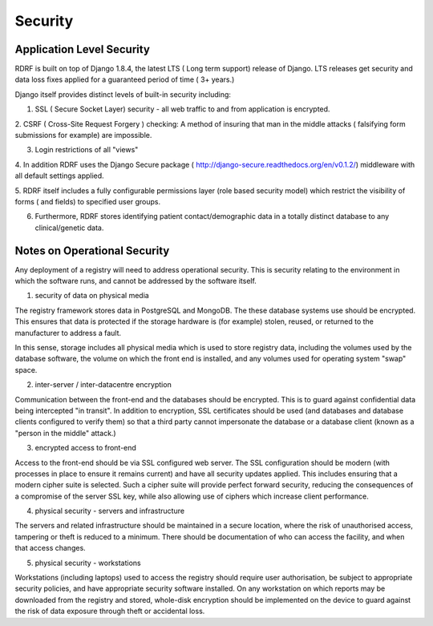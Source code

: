 .. _security:

Security
========

Application Level Security
--------------------------

RDRF is built on top of Django 1.8.4, the latest LTS ( Long term support) release of Django.
LTS releases get security and data loss fixes applied for a guaranteed period of time ( 3+ years.)

Django itself provides distinct levels of built-in security including:

1. SSL ( Secure Socket Layer) security - all web traffic to and from application is encrypted.

2. CSRF ( Cross-Site Request Forgery ) checking: A method of insuring that man in the middle attacks
( falsifying form submissions for example) are impossible.

3. Login restrictions of all "views"

4. In addition RDRF uses the Django Secure package ( http://django-secure.readthedocs.org/en/v0.1.2/) middleware with
all default settings applied.

5. RDRF itself includes a fully configurable permissions layer (role based security model)
which restrict the visibility of forms ( and fields) to specified user groups.

6. Furthermore, RDRF stores identifying patient contact/demographic data in a totally distinct database to any clinical/genetic data.


Notes on Operational Security
-----------------------------

Any deployment of a registry will need to address operational security. This is security relating to the environment in which the software runs,
and cannot be addressed by the software itself.

1. security of data on physical media

The registry framework stores data in PostgreSQL and MongoDB. The these database systems use should be encrypted.
This ensures that data is protected if the storage hardware is (for example) stolen, reused, or returned to the manufacturer to address a fault.

In this sense, storage includes all physical media which is used to store registry data, including the volumes used by the database software,
the volume on which the front end is installed, and any volumes used for operating system "swap" space.

2. inter-server / inter-datacentre encryption

Communication between the front-end and the databases should be encrypted. This is to guard against confidential data being intercepted "in transit".
In addition to encryption, SSL certificates should be used (and databases and database clients configured to verify them)
so that a third party cannot impersonate the database or a database client (known as a "person in the middle" attack.)

3. encrypted access to front-end

Access to the front-end should be via SSL configured web server. The SSL configuration should be modern (with processes in place to ensure it remains current)
and have all security updates applied. This includes ensuring that a modern cipher suite is selected. Such a cipher suite
will provide perfect forward security, reducing the consequences of a compromise of the server SSL key, while also allowing
use of ciphers which increase client performance.

4. physical security - servers and infrastructure

The servers and related infrastructure should be maintained in a secure location, where the risk of unauthorised access, tampering or theft is
reduced to a minimum. There should be documentation of who can access the facility, and when that access changes.

5. physical security - workstations

Workstations (including laptops) used to access the registry should require user authorisation, be subject to appropriate security policies, and
have appropriate security software installed. On any workstation on which reports may be
downloaded from the registry and stored, whole-disk encryption should be implemented on the device to guard against
the risk of data exposure through theft or accidental loss.